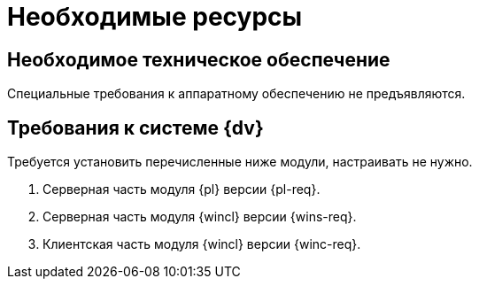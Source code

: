 =  Необходимые ресурсы

[#hardware]
== Необходимое техническое обеспечение

Специальные требования к аппаратному обеспечению не предъявляются.

[#software]
== Требования к системе {dv}

Требуется установить перечисленные ниже модули, настраивать не нужно.

. Серверная часть модуля {pl} версии {pl-req}.
. Серверная часть модуля {wincl} версии {wins-req}.
. Клиентская часть модуля {wincl} версии {winc-req}.

